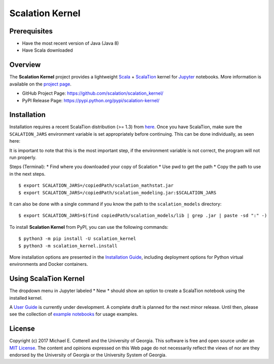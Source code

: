 Scalation Kernel
================

Prerequisites
-------------
* Have the most recent version of Java (Java 8)
* Have Scala downloaded

Overview
--------

The **Scalation Kernel** project provides a lightweight
`Scala <http://www.scala-lang.org>`__ +
`ScalaTion <http://cobweb.cs.uga.edu/~jam/scalation.html>`__ kernel for
`Jupyter <https://jupyter.readthedocs.io/en/latest/>`__ notebooks. More
information is available on the `project
page <https://github.com/scalation/scalation_kernel>`__.

-  GitHub Project Page: https://github.com/scalation/scalation_kernel/
-  PyPI Release Page: https://pypi.python.org/pypi/scalation-kernel/

Installation
------------

Installation requires a recent ScalaTion distribution (>= 1.3) from
`here <http://cobweb.cs.uga.edu/~jam/scalation.html>`__. Once you have
ScalaTion, make sure the ``SCALATION_JARS`` environment variable is set
appropriately before continuing. This can be done individually, as seen
here:

It is important to note that this is the most important step, if the environment
variable is not correct, the program will not run properly.

Steps (Terminal):
* Find where you downloaded your copy of Scalation
* Use pwd to get the path
* Copy the path to use in the next steps.

::

    $ export SCALATION_JARS=/copiedPath/scalation_mathstat.jar
    $ export SCALATION_JARS=/copiedPath/scalation_modeling.jar:$SCALATION_JARS

It can also be done with a single command if you know the path to the
``scalation_models`` directory:

::

    $ export SCALATION_JARS=$(find copiedPath/scalation_models/lib | grep .jar | paste -sd ":" -)

To install **Scalation Kernel** from PyPI, you can use the following
commands:

::

    $ python3 -m pip install -U scalation_kernel
    $ python3 -m scalation_kernel.install

More installation options are presented in the `Installation
Guide <https://github.com/scalation/scalation_kernel/blob/master/docs/INSTALL.md>`__,
including deployment options for Python virtual environments and Docker
containers.

Using ScalaTion Kernel
----------------------

The dropdown menu in Jupyter labeled * New * should show an option to create a ScalaTion
notebook using the installed kernel.

A `User
Guide <https://github.com/scalation/scalation_kernel/blob/master/docs/USER.md>`__
is currently under development. A complete draft is planned for the next
minor release. Until then, please see the collection of `example
notebooks <https://github.com/scalation/scalation_kernel/tree/master/notebooks>`__
for usage examples.

License
-------

Copyright (c) 2017 Michael E. Cotterell and the University of Georgia.
This software is free and open source under an `MIT
License <https://github.com/scalation/scalation_kernel/blob/master/LICENSE.md>`__.
The content and opinions expressed on this Web page do not necessarily
reflect the views of nor are they endorsed by the University of Georgia
or the University System of Georgia.
